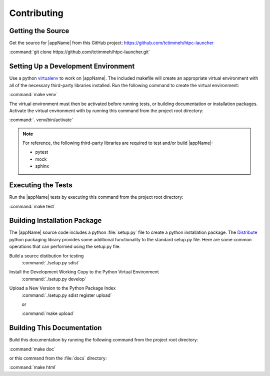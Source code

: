 Contributing
============

Getting the Source
------------------

Get the source for |appName| from this GitHub project: https://github.com/tctimmeh/htpc-launcher

:command:`git clone https://github.com/tctimmeh/htpc-launcher.git`

Setting Up a Development Environment
------------------------------------

Use a python virtualenv_ to work on |appName|. The included makefile will create an appropriate virtual environment
with all of the necessary third-party libraries installed. Run the following command to create the virtual environment:

:command:`make venv`

The virtual environment must then be activated before running tests, or building documentation or installation packages.
Activate the virtual environment with by running this command from the project root directory:

:command:`. venv/bin/activate`

.. note::

   For reference, the following third-party libraries are required to test and/or build |appName|:

   * pytest
   * mock
   * sphinx

Executing the Tests
-------------------

Run the |appName| tests by executing this command from the project root directory:

:command:`make test`

Building Installation Package
-----------------------------

The |appName| source code includes a python :file:`setup.py` file to create a python installation package. The
Distribute_ python packaging library provides some additional functionality to the standard setup.py file. Here are
some common operations that can performed using the setup.py file.

Build a source distibution for testing
  :command:`./setup.py sdist`

Install the Development Working Copy to the Python Virtual Environment
  :command:`./setup.py develop`

Upload a New Version to the Python Package Index
  :command:`./setup.py sdist register upload`

  or

  :command:`make upload`

Building This Documentation
---------------------------

Build this documentation by running the following command from the project root directory:

:command:`make doc`

or this command from the :file:`docs` directory:

:command:`make html`

.. _virtualenv: http://www.virtualenv.org/
.. _Distribute: http://packages.python.org/distribute/
